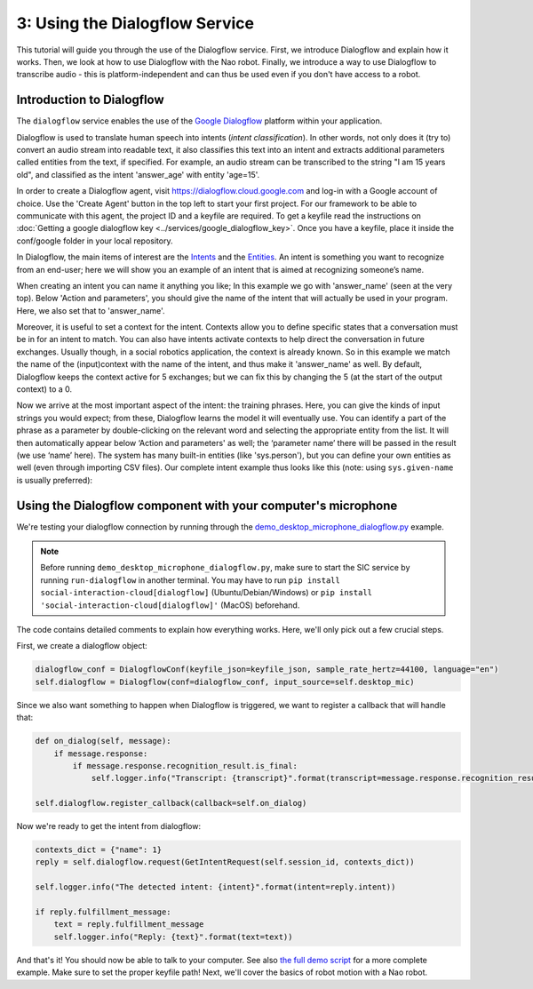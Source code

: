 3: Using the Dialogflow Service
=======================================

This tutorial will guide you through the use of the Dialogflow service. First, we introduce Dialogflow and explain how it works. Then, we look at how to use Dialogflow with the Nao robot. Finally, we introduce a way to use Dialogflow to transcribe audio - this is platform-independent and can thus be used even if you don't have access to a robot.

Introduction to Dialogflow
----------------------------
The ``dialogflow`` service enables the use of the `Google Dialogflow <https://dialogflow.com/>`_ platform within your application.

Dialogflow is used to translate human speech into intents (*intent classification*). In other words, not only does it (try to) convert an audio stream into readable text, it also classifies this text into an intent and extracts additional parameters called entities from the text, if specified. For example, an audio stream can be transcribed to the string "I am 15 years old", and classified as the intent 'answer_age' with entity 'age=15'.

In order to create a Dialogflow agent, visit https://dialogflow.cloud.google.com and log-in with a Google account of choice. Use the 'Create Agent' button in the top left to start your first project. For our framework to be able to communicate with this agent, the project ID and a keyfile are required. To get a keyfile read the instructions on :doc:`Getting a google dialogflow key <../services/google_dialogflow_key>`. Once you have a keyfile, place it inside the conf/google folder in your local repository. 

In Dialogflow, the main items of interest are the `Intents <https://cloud.google.com/dialogflow/docs/intents-overview>`_ and the `Entities <https://cloud.google.com/dialogflow/docs/entities-overview>`_. An intent is something you want to recognize from an end-user; here we will show you an example of an intent that is aimed at recognizing someone’s name.

.. image:: ../_static/intent.png
   :width: 500px
   :height: 350px
   :scale: 100 %
   :alt: intent creation with Google Dialogflow
   :align: center


When creating an intent you can name it anything you like; In this example we go with 'answer_name' (seen at the very top). Below 'Action and parameters', you should give the name of the intent that will actually be used in your program. Here, we also set that to 'answer_name'. 

Moreover, it is useful to set a context for the intent. Contexts allow you to define specific states that a conversation must be in for an intent to match. You can also have intents activate contexts to help direct the conversation in future exchanges. Usually though, in a social robotics application, the context is already known. So in this example we match the name of the (input)context with the name of the intent, and thus make it 'answer_name' as well. By default, Dialogflow keeps the context active for 5 exchanges; but we can fix this by changing the 5 (at the start of the output context) to a 0. 

Now we arrive at the most important aspect of the intent: the training phrases. Here, you can give the kinds of input strings you would expect; from these, Dialogflow learns the model it will eventually use. You can identify a part of the phrase as a parameter by double-clicking on the relevant word and selecting the appropriate entity from the list. It will then automatically appear below ‘Action and parameters' as well; the ‘parameter name’ there will be passed in the result (we use ‘name’ here). The system has many built-in entities (like 'sys.person'), but you can define your own entities as well (even through importing CSV files). Our complete intent example thus looks like this (note: using ``sys.given-name`` is usually preferred):

Using the Dialogflow component with your computer's microphone
---------------------------------------------------
We're testing your dialogflow connection by running through the `demo_desktop_microphone_dialogflow.py <https://github.com/Social-AI-VU/sic_applications/blob/main/demos/desktop/demo_desktop_microphone_dialogflow.py>`_ example.

.. note::
    Before running ``demo_desktop_microphone_dialogflow.py``, make sure to start the SIC service by running ``run-dialogflow`` in another terminal. You may have to run ``pip install social-interaction-cloud[dialogflow]`` (Ubuntu/Debian/Windows) or ``pip install 'social-interaction-cloud[dialogflow]'`` (MacOS) beforehand.

The code contains detailed comments to explain how everything works. Here, we'll only pick out a few crucial steps.

First, we create a dialogflow object:

.. code-block:: python

    dialogflow_conf = DialogflowConf(keyfile_json=keyfile_json, sample_rate_hertz=44100, language="en")  
    self.dialogflow = Dialogflow(conf=dialogflow_conf, input_source=self.desktop_mic)  

Since we also want something to happen when Dialogflow is triggered, we want to register a callback that will handle that:

.. code-block:: python

    def on_dialog(self, message):  
        if message.response:  
            if message.response.recognition_result.is_final:  
                self.logger.info("Transcript: {transcript}".format(transcript=message.response.recognition_result.transcript))  
    
    self.dialogflow.register_callback(callback=self.on_dialog)  

Now we're ready to get the intent from dialogflow:

.. code-block:: python

    contexts_dict = {"name": 1}  
    reply = self.dialogflow.request(GetIntentRequest(self.session_id, contexts_dict))  
    
    self.logger.info("The detected intent: {intent}".format(intent=reply.intent))  
    
    if reply.fulfillment_message:  
        text = reply.fulfillment_message  
        self.logger.info("Reply: {text}".format(text=text))  

    
And that's it! You should now be able to talk to your computer. See also `the full demo script <https://github.com/Social-AI-VU/sic_applications/blob/main/demos/desktop/demo_desktop_microphone_dialogflow.py>`_ for a more complete example. Make sure to set the proper keyfile path!
Next, we'll cover the basics of robot motion with a Nao robot.
